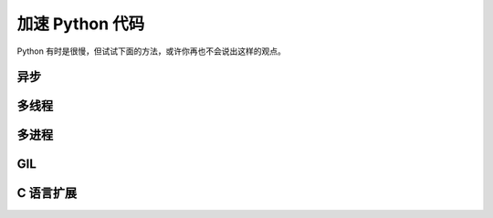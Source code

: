 .. _speedup:

加速 Python 代码
===========================

Python 有时是很慢，但试试下面的方法，或许你再也不会说出这样的观点。

异步
------------


多线程
-------------


多进程
-------------


GIL
-----------------


C 语言扩展
---------------------

